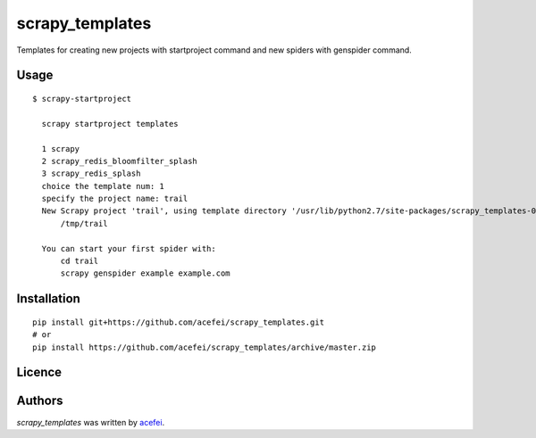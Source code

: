 scrapy_templates
================

Templates for creating new projects with startproject command and new spiders with genspider command.

Usage
-----
::  

  $ scrapy-startproject

    scrapy startproject templates

    1 scrapy
    2 scrapy_redis_bloomfilter_splash
    3 scrapy_redis_splash
    choice the template num: 1
    specify the project name: trail
    New Scrapy project 'trail', using template directory '/usr/lib/python2.7/site-packages/scrapy_templates-0.1.0-py2.7.egg/scrapy_templates/scrapy/project', created in:
        /tmp/trail

    You can start your first spider with:
        cd trail
        scrapy genspider example example.com


Installation
------------
::

  pip install git+https://github.com/acefei/scrapy_templates.git
  # or
  pip install https://github.com/acefei/scrapy_templates/archive/master.zip

Licence
-------

Authors
-------

`scrapy_templates` was written by `acefei <acefei@163.com>`_.
